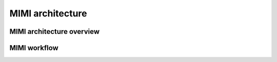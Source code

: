 MIMI architecture
=================

MIMI architecture overview
--------------------------

.. image:: _static/mimi_arch1.png


MIMI workflow
---------------------------

.. image:: _static/mimi_arch2.png